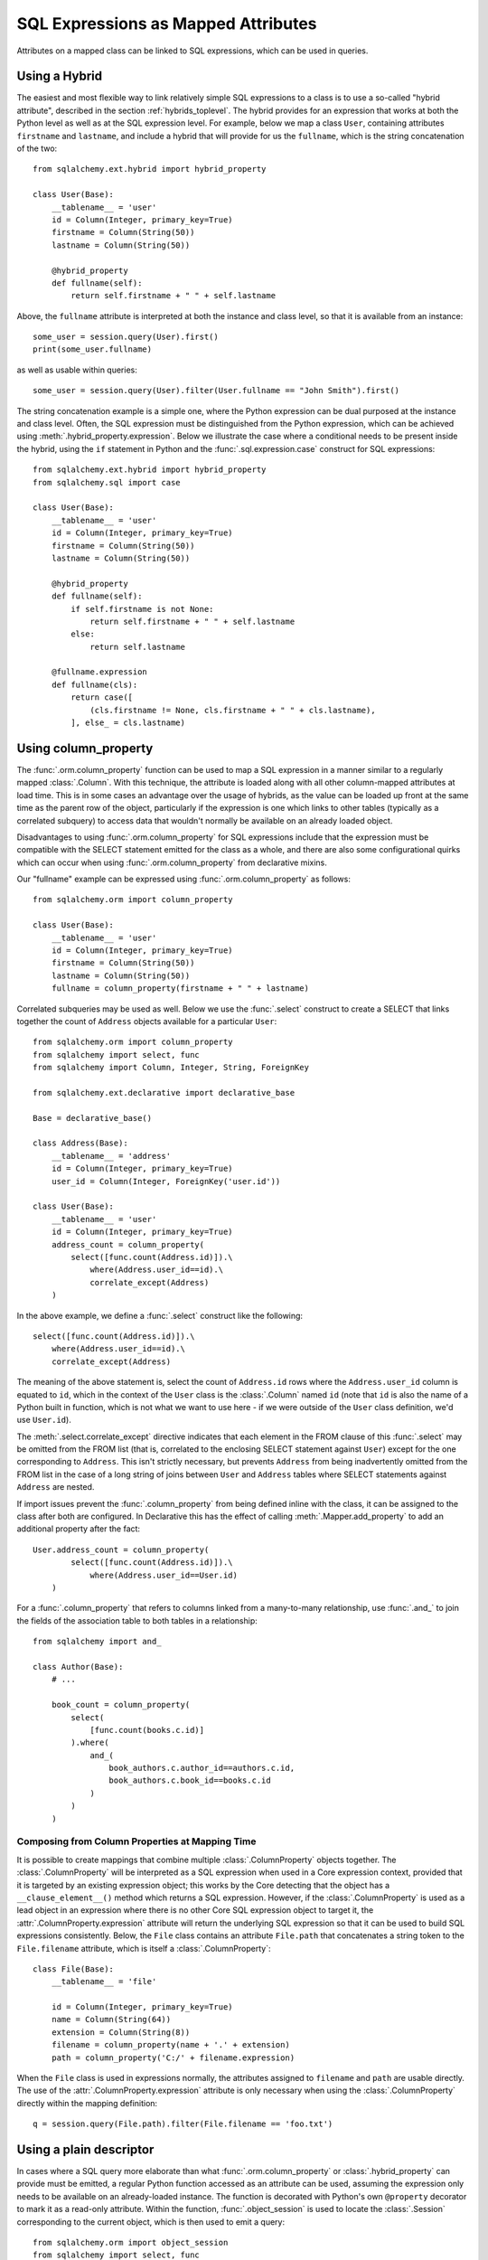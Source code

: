 .. module:: sqlalchemy.orm

.. _mapper_sql_expressions:

SQL Expressions as Mapped Attributes
====================================

Attributes on a mapped class can be linked to SQL expressions, which can
be used in queries.

Using a Hybrid
--------------

The easiest and most flexible way to link relatively simple SQL expressions to a class is to use a so-called
"hybrid attribute",
described in the section :ref:`hybrids_toplevel`.  The hybrid provides
for an expression that works at both the Python level as well as at the
SQL expression level.  For example, below we map a class ``User``,
containing attributes ``firstname`` and ``lastname``, and include a hybrid that
will provide for us the ``fullname``, which is the string concatenation of the two::

    from sqlalchemy.ext.hybrid import hybrid_property

    class User(Base):
        __tablename__ = 'user'
        id = Column(Integer, primary_key=True)
        firstname = Column(String(50))
        lastname = Column(String(50))

        @hybrid_property
        def fullname(self):
            return self.firstname + " " + self.lastname

Above, the ``fullname`` attribute is interpreted at both the instance and
class level, so that it is available from an instance::

    some_user = session.query(User).first()
    print(some_user.fullname)

as well as usable within queries::

    some_user = session.query(User).filter(User.fullname == "John Smith").first()

The string concatenation example is a simple one, where the Python expression
can be dual purposed at the instance and class level.  Often, the SQL expression
must be distinguished from the Python expression, which can be achieved using
:meth:`.hybrid_property.expression`.  Below we illustrate the case where a conditional
needs to be present inside the hybrid, using the ``if`` statement in Python and the
:func:`.sql.expression.case` construct for SQL expressions::

    from sqlalchemy.ext.hybrid import hybrid_property
    from sqlalchemy.sql import case

    class User(Base):
        __tablename__ = 'user'
        id = Column(Integer, primary_key=True)
        firstname = Column(String(50))
        lastname = Column(String(50))

        @hybrid_property
        def fullname(self):
            if self.firstname is not None:
                return self.firstname + " " + self.lastname
            else:
                return self.lastname

        @fullname.expression
        def fullname(cls):
            return case([
                (cls.firstname != None, cls.firstname + " " + cls.lastname),
            ], else_ = cls.lastname)

.. _mapper_column_property_sql_expressions:

Using column_property
---------------------

The :func:`.orm.column_property` function can be used to map a SQL
expression in a manner similar to a regularly mapped :class:`.Column`.
With this technique, the attribute is loaded
along with all other column-mapped attributes at load time.  This is in some
cases an advantage over the usage of hybrids, as the value can be loaded
up front at the same time as the parent row of the object, particularly if
the expression is one which links to other tables (typically as a correlated
subquery) to access data that wouldn't normally be
available on an already loaded object.

Disadvantages to using :func:`.orm.column_property` for SQL expressions include that
the expression must be compatible with the SELECT statement emitted for the class
as a whole, and there are also some configurational quirks which can occur
when using :func:`.orm.column_property` from declarative mixins.

Our "fullname" example can be expressed using :func:`.orm.column_property` as
follows::

    from sqlalchemy.orm import column_property

    class User(Base):
        __tablename__ = 'user'
        id = Column(Integer, primary_key=True)
        firstname = Column(String(50))
        lastname = Column(String(50))
        fullname = column_property(firstname + " " + lastname)

Correlated subqueries may be used as well.  Below we use the :func:`.select`
construct to create a SELECT that links together the count of ``Address``
objects available for a particular ``User``::

    from sqlalchemy.orm import column_property
    from sqlalchemy import select, func
    from sqlalchemy import Column, Integer, String, ForeignKey

    from sqlalchemy.ext.declarative import declarative_base

    Base = declarative_base()

    class Address(Base):
        __tablename__ = 'address'
        id = Column(Integer, primary_key=True)
        user_id = Column(Integer, ForeignKey('user.id'))

    class User(Base):
        __tablename__ = 'user'
        id = Column(Integer, primary_key=True)
        address_count = column_property(
            select([func.count(Address.id)]).\
                where(Address.user_id==id).\
                correlate_except(Address)
        )

In the above example, we define a :func:`.select` construct like the following::

    select([func.count(Address.id)]).\
        where(Address.user_id==id).\
        correlate_except(Address)

The meaning of the above statement is, select the count of ``Address.id`` rows
where the ``Address.user_id`` column is equated to ``id``, which in the context
of the ``User`` class is the :class:`.Column` named ``id`` (note that ``id`` is
also the name of a Python built in function, which is not what we want to use
here - if we were outside of the ``User`` class definition, we'd use ``User.id``).

The :meth:`.select.correlate_except` directive indicates that each element in the
FROM clause of this :func:`.select` may be omitted from the FROM list (that is, correlated
to the enclosing SELECT statement against ``User``) except for the one corresponding
to ``Address``.  This isn't strictly necessary, but prevents ``Address`` from
being inadvertently omitted from the FROM list in the case of a long string
of joins between ``User`` and ``Address`` tables where SELECT statements against
``Address`` are nested.

If import issues prevent the :func:`.column_property` from being defined
inline with the class, it can be assigned to the class after both
are configured.   In Declarative this has the effect of calling :meth:`.Mapper.add_property`
to add an additional property after the fact::

    User.address_count = column_property(
            select([func.count(Address.id)]).\
                where(Address.user_id==User.id)
        )

For a :func:`.column_property` that refers to columns linked from a
many-to-many relationship, use :func:`.and_` to join the fields of the
association table to both tables in a relationship::

    from sqlalchemy import and_

    class Author(Base):
        # ...

        book_count = column_property(
            select(
                [func.count(books.c.id)]
            ).where(
                and_(
                    book_authors.c.author_id==authors.c.id,
                    book_authors.c.book_id==books.c.id
                )
            )
        )

.. _mapper_column_property_sql_expressions_composed:

Composing from Column Properties at Mapping Time
^^^^^^^^^^^^^^^^^^^^^^^^^^^^^^^^^^^^^^^^^^^^^^^^

It is possible to create mappings that combine multiple
:class:`.ColumnProperty` objects together.  The :class:`.ColumnProperty` will
be interpreted as a SQL expression when used in a Core expression context,
provided that it is targeted by an existing expression object; this works by
the Core detecting that the object has a ``__clause_element__()`` method which
returns a SQL expression.   However, if the :class:`.ColumnProperty` is used as
a lead object in an expression where there is no other Core SQL expression
object to target it, the :attr:`.ColumnProperty.expression` attribute will
return the underlying SQL expression so that it can be used to build SQL
expressions consistently.  Below, the ``File`` class contains an attribute
``File.path`` that concatenates a string token to the ``File.filename``
attribute, which is itself a :class:`.ColumnProperty`::


    class File(Base):
        __tablename__ = 'file'

        id = Column(Integer, primary_key=True)
        name = Column(String(64))
        extension = Column(String(8))
        filename = column_property(name + '.' + extension)
        path = column_property('C:/' + filename.expression)

When the ``File`` class is used in expressions normally, the attributes
assigned to ``filename`` and ``path`` are usable directly.  The use of the
:attr:`.ColumnProperty.expression` attribute is only necessary when using
the :class:`.ColumnProperty` directly within the mapping definition::

    q = session.query(File.path).filter(File.filename == 'foo.txt')


Using a plain descriptor
------------------------

In cases where a SQL query more elaborate than what :func:`.orm.column_property`
or :class:`.hybrid_property` can provide must be emitted, a regular Python
function accessed as an attribute can be used, assuming the expression
only needs to be available on an already-loaded instance.   The function
is decorated with Python's own ``@property`` decorator to mark it as a read-only
attribute.   Within the function, :func:`.object_session`
is used to locate the :class:`.Session` corresponding to the current object,
which is then used to emit a query::

    from sqlalchemy.orm import object_session
    from sqlalchemy import select, func

    class User(Base):
        __tablename__ = 'user'
        id = Column(Integer, primary_key=True)
        firstname = Column(String(50))
        lastname = Column(String(50))

        @property
        def address_count(self):
            return object_session(self).\
                scalar(
                    select([func.count(Address.id)]).\
                        where(Address.user_id==self.id)
                )

The plain descriptor approach is useful as a last resort, but is less performant
in the usual case than both the hybrid and column property approaches, in that
it needs to emit a SQL query upon each access.

.. _mapper_querytime_expression:

Query-time SQL expressions as mapped attributes
-----------------------------------------------

When using :meth:`.Session.query`, we have the option to specify not just
mapped entities but ad-hoc SQL expressions as well.  Suppose if a class
``A`` had integer attributes ``.x`` and ``.y``, we could query for ``A``
objects, and additionally the sum of ``.x`` and ``.y``, as follows::

    q = session.query(A, A.x + A.y)

The above query returns tuples of the form ``(A object, integer)``.

An option exists which can apply the ad-hoc ``A.x + A.y`` expression to the
returned ``A`` objects instead of as a separate tuple entry; this is the
:func:`.with_expression` query option in conjunction with the
:func:`.query_expression` attribute mapping.    The class is mapped
to include a placeholder attribute where any particular SQL expression
may be applied::

    from sqlalchemy.orm import query_expression

    class A(Base):
        __tablename__ = 'a'
        id = Column(Integer, primary_key=True)
        x = Column(Integer)
        y = Column(Integer)

        expr = query_expression()

We can then query for objects of type ``A``, applying an arbitrary
SQL expression to be populated into ``A.expr``::

    from sqlalchemy.orm import with_expression
    q = session.query(A).options(
        with_expression(A.expr, A.x + A.y))

The :func:`.query_expression` mapping has these caveats:

* On an object where :func:`.query_expression` were not used to populate
  the attribute, the attribute on an object instance will have the value
  ``None``.

* The query_expression value **does not refresh when the object is
  expired**.  Once the object is expired, either via :meth:`.Session.expire`
  or via the expire_on_commit behavior of :meth:`.Session.commit`, the value is
  removed from the attribute and will return ``None`` on subsequent access.
  Only by running a new :class:`.Query` that touches the object which includes
  a new :func:`.with_expression` directive will the attribute be set to a
  non-None value.

* The mapped attribute currently **cannot** be applied to other parts of the
  query, such as the WHERE clause, the ORDER BY clause, and make use of the
  ad-hoc expression; that is, this won't work::

    # wont work
    q = session.query(A).options(
        with_expression(A.expr, A.x + A.y)
    ).filter(A.expr > 5).order_by(A.expr)

  The ``A.expr`` expression will resolve to NULL in the above WHERE clause
  and ORDER BY clause. To use the expression throughout the query, assign to a
  variable and use that::

    a_expr = A.x + A.y
    q = session.query(A).options(
        with_expression(A.expr, a_expr)
    ).filter(a_expr > 5).order_by(a_expr)

.. versionadded:: 1.2

